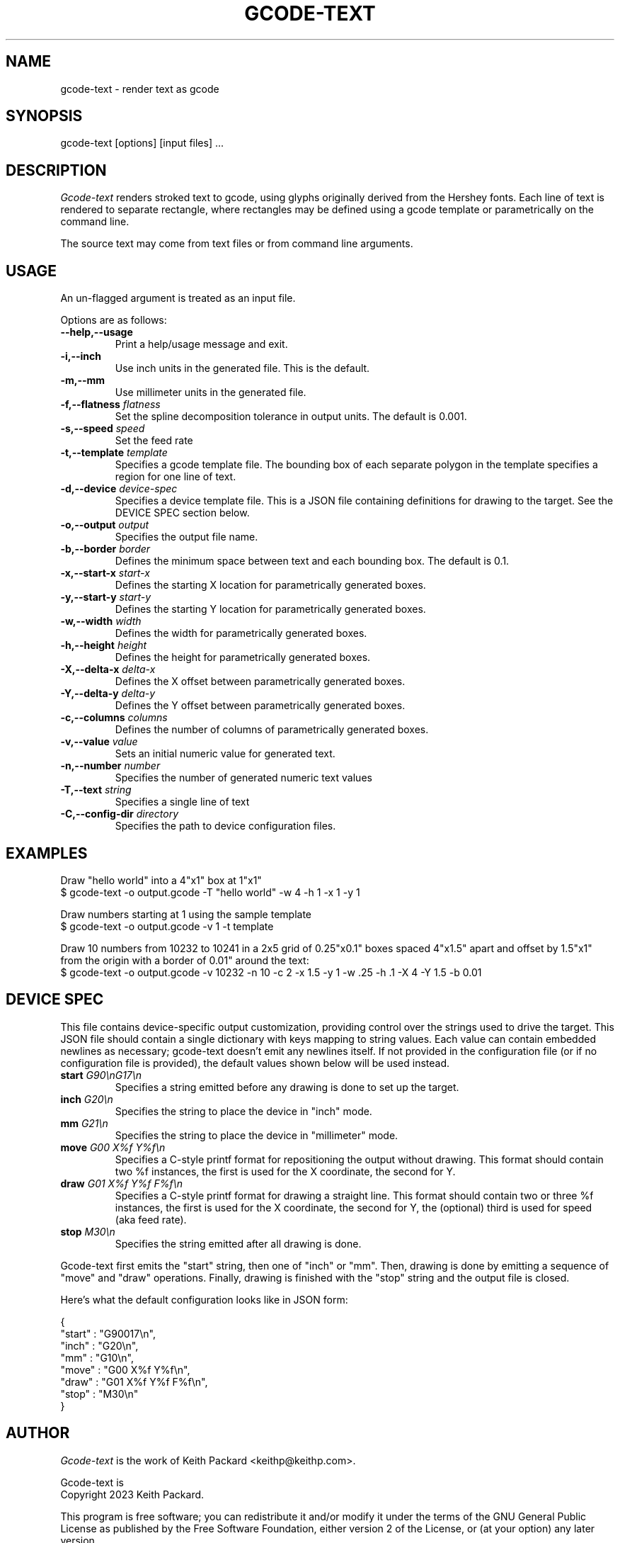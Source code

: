 .TH GCODE-TEXT 1
.SH NAME
gcode-text \- render text as gcode
.SH SYNOPSIS
gcode-text [options] [input files] ...
.SH DESCRIPTION
.PP
\fIGcode-text\fP renders stroked text to gcode, using glyphs
originally derived from the Hershey fonts. Each line of text is
rendered to separate rectangle, where rectangles may be defined
using a gcode template or parametrically on the command line.
.PP
The source text may come from text files or from command line
arguments.
.SH USAGE
.PP
An un-flagged argument is treated as an input file.
.PP
Options are as follows:
.TP
.B "--help,--usage"
Print a help/usage message and exit.
.TP
.BI "-i,--inch "
Use inch units in the generated file. This is the default.
.TP
.BI "-m,--mm"
Use millimeter units in the generated file.
.TP
.BI "-f,--flatness " flatness
Set the spline decomposition tolerance in output units. The default is
0.001.
.TP
.BI "-s,--speed " speed
Set the feed rate
.TP
.BI "-t,--template " template
Specifies a gcode template file. The bounding box of each separate
polygon in the template specifies a region for one line of text.
.TP
.BI "-d,--device " device-spec
Specifies a device template file. This is a JSON file containing
definitions for drawing to the target. See the DEVICE SPEC section
below.
.TP
.BI "-o,--output " output
Specifies the output file name.
.TP
.BI "-b,--border " border
Defines the minimum space between text and each bounding
box. The default is 0.1.
.TP
.BI "-x,--start-x " start-x
Defines the starting X location for parametrically generated boxes.
.TP
.BI "-y,--start-y " start-y
Defines the starting Y location for parametrically generated boxes.
.TP
.BI "-w,--width " width
Defines the width for parametrically generated boxes.
.TP
.BI "-h,--height " height
Defines the height for parametrically generated boxes.
.TP
.BI "-X,--delta-x " delta-x
Defines the X offset between parametrically generated boxes.
.TP
.BI "-Y,--delta-y " delta-y
Defines the Y offset between parametrically generated boxes.
.TP
.BI "-c,--columns " columns
Defines the number of columns of parametrically generated boxes.
.TP
.BI "-v,--value " value
Sets an initial numeric value for generated text.
.TP
.BI "-n,--number " number
Specifies the number of generated numeric text values
.TP
.BI "-T,--text " string
Specifies a single line of text
.TP
.BI "-C,--config-dir " directory
Specifies the path to device configuration files.
.SH EXAMPLES
.PP
Draw "hello world" into a 4"x1" box at 1"x1"
.nf
$ gcode-text -o output.gcode -T "hello world" -w 4 -h 1 -x 1 -y 1
.fi
.PP
Draw numbers starting at 1 using the sample template
.nf
$ gcode-text -o output.gcode -v 1 -t template
.fi
.PP
Draw 10 numbers from 10232 to 10241 in a 2x5 grid of 0.25"x0.1" boxes
spaced 4"x1.5" apart and offset by 1.5"x1" from the origin with a
border of 0.01" around the text:
.nf
$ gcode-text -o output.gcode -v 10232 -n 10 -c 2 -x 1.5 -y 1 -w .25 -h .1 -X 4 -Y 1.5 -b 0.01
.fi
.SH DEVICE SPEC
.PP
This file contains device-specific output customization, providing
control over the strings used to drive the target. This JSON file
should contain a single dictionary with keys mapping to string
values. Each value can contain embedded newlines as necessary;
gcode-text doesn't emit any newlines itself. If not provided in the
configuration file (or if no configuration file is provided), the
default values shown below will be used instead.
.TP
.BI "start " "G90\\\\\\\\nG17\\\\\\\\n"
Specifies a string emitted before any drawing is done to set up the target.
.TP
.BI "inch " "G20\\\\\\\\n"
Specifies the string to place the device in "inch" mode.
.TP
.BI "mm " "G21\\\\\\\\n"
Specifies the string to place the device in "millimeter" mode.
.TP
.BI "move " "G00 X%f Y%f\\\\\\\\n"
Specifies a C-style printf format for repositioning the output without
drawing. This format should contain two %f instances, the first is
used for the X coordinate, the second for Y.
.TP
.BI "draw " "G01 X%f Y%f F%f\\\\\\\\n"
Specifies a C-style printf format for drawing a straight line. This
format should contain two or three %f instances, the first is used for the X
coordinate, the second for Y, the (optional) third is used for
speed (aka feed rate).
.TP
.BI "stop " "M30\\\\\\\\n"
Specifies the string emitted after all drawing is done.
.PP
Gcode-text first emits the "start" string, then one of "inch" or
"mm". Then, drawing is done by emitting a sequence of "move" and
"draw" operations. Finally, drawing is finished with the "stop" string
and the output file is closed.
.PP
Here's what the default configuration looks like in JSON form:
.nf

{
    "start" : "G90\nG17\\n",
    "inch" : "G20\\n",
    "mm" : "G10\\n",
    "move" : "G00 X%f Y%f\\n",
    "draw" : "G01 X%f Y%f F%f\\n",
    "stop" : "M30\\n"
}
.fi
.SH AUTHOR
\fIGcode-text\fP is the work of Keith Packard <keithp@keithp.com>.
.\"
.PP
Gcode-text is
.br
Copyright 2023 Keith Packard.
.PP
This program is free software; you can redistribute it and/or modify
it under the terms of the GNU General Public License as published by
the Free Software Foundation, either version 2 of the License, or
(at your option) any later version.
.PP
This program is distributed in the hope that it will be useful, but
WITHOUT ANY WARRANTY; without even the implied warranty of
MERCHANTABILITY or FITNESS FOR A PARTICULAR PURPOSE.  See the GNU
General Public License for more details.
.PP
You should have received a copy of the GNU General Public License along
with this program; if not, write to the Free Software Foundation, Inc.,
